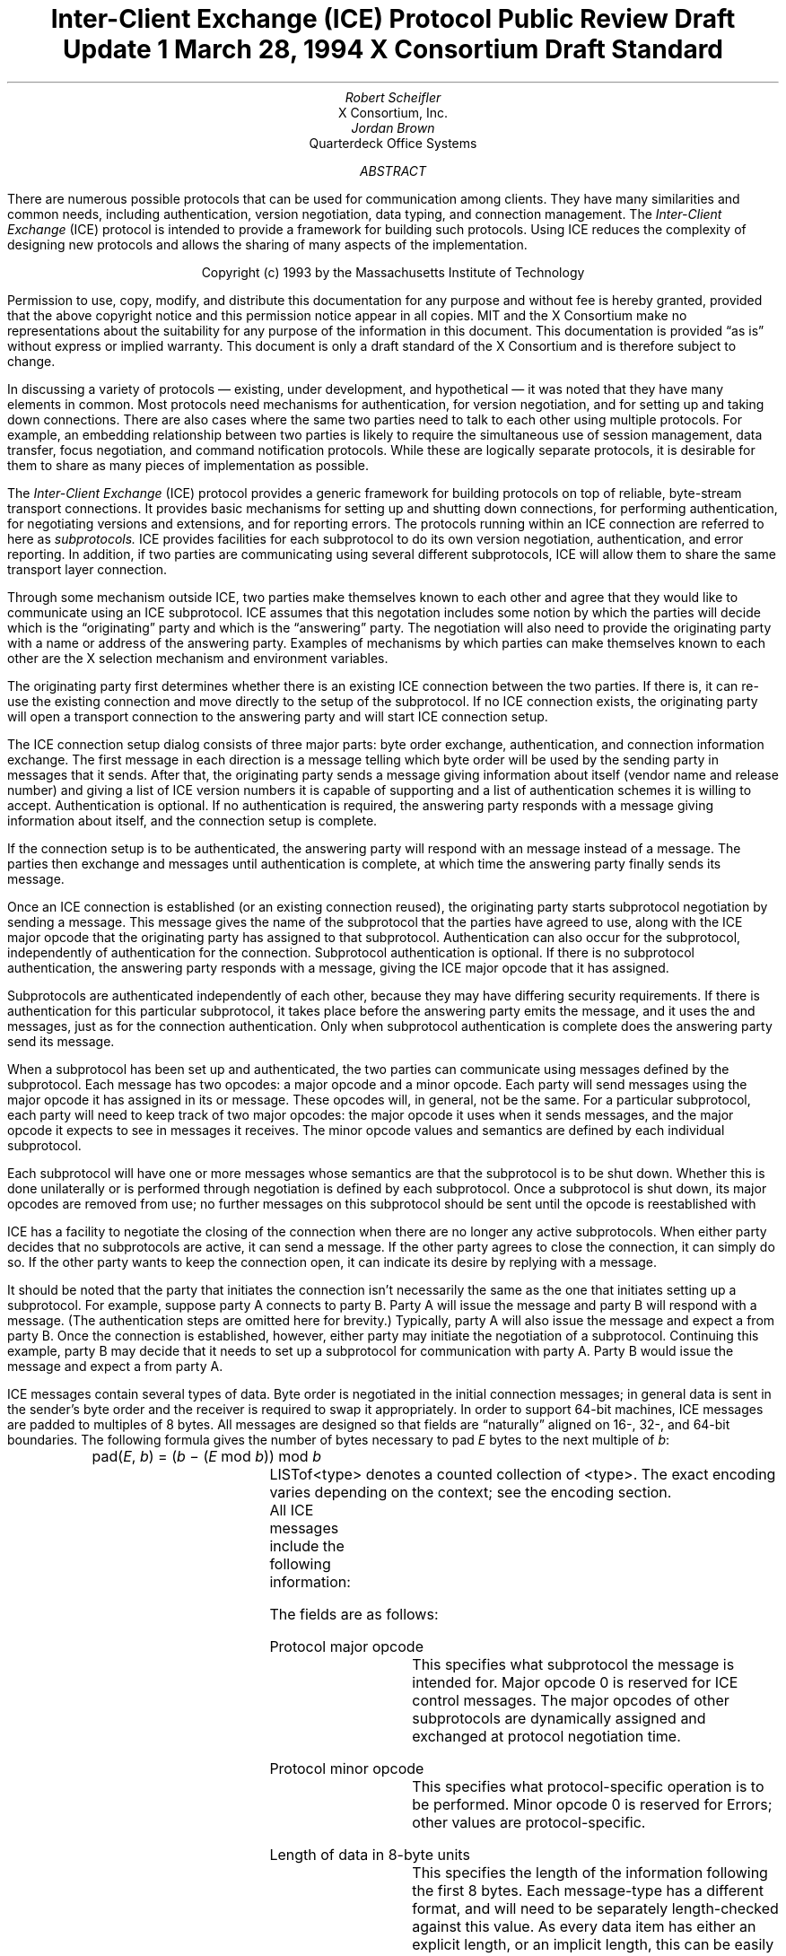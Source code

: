 .\" Use tbl macros.t ice.ms | troff -ms
.\"
.\" TODO:
.\" Think about connector/listener originator/answerer terminology.
.EH ''''
.OH ''''
.EF ''''
.OF ''''
.\"
.\" Disable hyphenation.  I hate it.
.hy 0
.de hy
..
.\" A couple of macros to standardize things and make them
.\" easy to type.
.de Ss	\" Begin state - .Ss <state name>
.KS
.LP
\f7\\$1\fP\^:
.br
..
.de St	\" Transition - .St "condition" message <new state>
.RS
\\$1
.PN \\$2
\(-> \f7\\$3\fP
.RE
..
.de Se	\" End state - .Se
.LP
.KE
..
.de Ms	\" Start message header - .Ms messagename
.sM
.na
.PN \\$1
.RS
..
.de Mf	\" Field in message - .Mf name; types follow on separate line(s)
.\".br
.IP "\fI\\$1\fP\^: " "\w'\fI\\$1\fP\^: 'u"
..
.de Mc	\" Field Continuation - .Mc; description follows on separate line(s)
.br
.\" \h'1i'
..
.de Ma	\" Message addendum - .Ma title; contents follow
.IP "\\$1: " "\w'\\$1: 'u"
..
.de Me	\" End of message header - .Me
.RE
.LP
.ad
.eM
..
.de Es	\" Start Encoding - .Es messagename
.KS
.LP
.nf
.PN \\$1
.ta .2i .5i 2.0i
..
.de Ee	\" End Encoding - .Ee
.fi
.LP
.KE
..
.\" For some reason, my groff doesn't like I.  I've not tried to
.\" figure out why yet.
.ie t \{
.fp 6 CI
.fp 7 C
.fp 8 CB \}
.el \{
.fp 6 B
.fp 7 R
.fp 8 B
\}
.ps 10
.nr PS 10
\&
.TL
\s+2\fBInter-Client Exchange (ICE) Protocol\fP\s-2
.sp
Public Review Draft Update 1
.sp
March 28, 1994
.sp
X Consortium Draft Standard
.AU
Robert Scheifler
.AI
X Consortium, Inc.
.AU
Jordan Brown
.AI
Quarterdeck Office Systems
.AB
.LP
There are numerous possible protocols that can be used for communication
among clients.  They have many similarities and common needs, including 
authentication,
version negotiation,
data typing, and
connection management.  The
.I
Inter-Client Exchange
.R
(ICE) protocol is intended to provide a framework for building such
protocols.  Using ICE reduces the complexity of designing new protocols and
allows the sharing of many aspects of the implementation.
.AE
.LP
.bp
\&
.sp 8
.LP
.DS C
.if n Copyright (c) 1993 by the Massachusetts Institute of Technology
.if t Copyright \(co 1993 by the Massachusetts Institute of Technology
.DE
.sp 3
.LP
Permission to use, copy, modify, and distribute this documentation for
any purpose and without fee is hereby granted, provided that the above
copyright notice and this permission notice appear in all copies.
MIT and the X Consortium make no representations about the suitability
for any purpose
of the information in this document.  This documentation is provided
\*Qas is\*U without express or implied warranty.
This document is only a draft standard of the X Consortium and is therefore
subject to change.
.bp 1
.EH '\fBInter-Client Exchange Protocol\fP''\fBPublic Review Draft\fP'
.OH '\fBInter-Client Exchange Protocol\fP''\fBPublic Review Draft\fP'
.EF ''\fB % \fP''
.OF ''\fB % \fP''
.nH 1 "Purpose and Goals"
.LP
In discussing a variety of protocols \(em existing, under development, and
hypothetical \(em it was noted that they have many elements in common.  Most
protocols need mechanisms for authentication, for
version negotiation,
and for setting up and taking down connections.  There are also
cases where the same two parties need to talk to each other using multiple
protocols.  For example, an embedding relationship between two parties is
likely to require the simultaneous use of session management, data transfer,
focus negotiation, and command notification protocols.  While these are
logically separate protocols, it is desirable for them to share as many
pieces of implementation as possible.
.LP
The
.I
Inter-Client Exchange
.R
(ICE) protocol provides a generic framework for building protocols on top of
reliable, byte-stream transport connections.  It provides basic mechanisms
for setting up and shutting down connections, for performing authentication,
for negotiating versions and extensions, and for reporting errors.  The
protocols running within an ICE connection are referred to here as
.I subprotocols.
ICE provides facilities for each subprotocol to do its own version
negotiation, authentication, and error reporting.  In addition, if two
parties are communicating using several different subprotocols, ICE will
allow them to share the same transport layer connection.
.nH 1 "Overview of the protocol"
.LP
Through some mechanism outside ICE, two parties make themselves known to
each other and agree that they would like to communicate using an ICE
subprotocol.  ICE assumes that this negotation includes some notion by which
the parties will decide which is the \*Qoriginating\*U party and which is
the \*Qanswering\*U party.  The negotiation will also need to provide the
originating party with a name or address of the answering party.  Examples
of mechanisms by which parties can make themselves known to each other are
the X selection mechanism and environment variables.
.LP
The originating party first determines whether there is an existing ICE
connection between the two parties.  If there is, it can re-use the existing
connection and move directly to the setup of the subprotocol.  If no ICE
connection exists, the originating party will open a transport connection to
the answering party and will start ICE connection setup.
.LP
The ICE connection setup dialog consists of three major parts: byte order
exchange, authentication, and connection information exchange.  The first
message in each direction is a
.PN ByteOrder
message telling which byte order will be used by the sending party in
messages that it sends.  After that, the originating party sends a
.PN ConnectionSetup
message giving information about itself (vendor name and release number) and
giving a list of ICE version numbers it is capable of supporting and a list
of authentication schemes it is willing to accept.  Authentication is
optional.  If no authentication is required, the answering party responds
with a
.PN ConnectionReply
message giving information about itself, and the connection setup is complete.
.LP
If the connection setup is to be authenticated, the answering party will
respond with an
.PN AuthenticationRequired
message instead of a
.PN ConnectionReply
message.  The parties then exchange
.PN AuthenticationReply
and
.PN AuthenticationNextPhase
messages until authentication is complete, at which time the answering party
finally sends its
.PN ConnectionReply
message.
.LP
Once an ICE connection is established (or an existing connection reused),
the originating party starts subprotocol negotiation by sending a
.PN ProtocolSetup
message.  This message gives the name of the subprotocol that the parties
have agreed to use, along with the ICE major opcode that the originating
party has assigned to that subprotocol.  Authentication can also occur for
the subprotocol, independently of authentication for the connection.
Subprotocol authentication is optional.  If there is no subprotocol
authentication, the answering party responds with a
.PN ProtocolReply
message, giving the ICE major opcode that it has assigned.
.LP
Subprotocols are authenticated independently of each other, because they may
have differing security requirements.  If there is authentication for this
particular subprotocol, it takes place before the answering party emits the
.PN ProtocolReply
message, and it uses the
.PN AuthenticationRequired ,
.PN AuthenticationReply ,
and
.PN AuthenticationNextPhase
messages, just as for the connection authentication.  Only when subprotocol
authentication is complete does the answering party send its
.PN ProtocolReply
message.
.LP
When a subprotocol has been set up and authenticated, the two parties can
communicate using messages defined by the subprotocol.  Each message has two
opcodes: a major opcode and a minor opcode.  Each party will send messages
using the major opcode it has assigned in its
.PN ProtocolSetup
or
.PN ProtocolReply
message.  These opcodes will, in general, not be the same.  For a particular
subprotocol, each party will need to keep track of two major opcodes: the
major opcode it uses when it sends messages, and the major opcode it expects
to see in messages it receives.  The minor opcode values and semantics are
defined by each individual subprotocol.
.LP
Each subprotocol will have one or more messages whose semantics are that the
subprotocol is to be shut down.  Whether this is done unilaterally or is
performed through negotiation is defined by each subprotocol.  Once a
subprotocol is shut down, its major opcodes are removed from
use; no further messages on this subprotocol should be sent until the
opcode is reestablished with
.PN ProtocolSetup .
.LP
ICE has a facility to negotiate the closing of the connection when there are
no longer any active subprotocols.  When either party decides that no
subprotocols are active, it can send a
.PN WantToClose
message.  If the other party agrees to close the connection, it can simply
do so.  If the other party wants to keep the connection open, it can
indicate its desire by replying with a
.PN NoClose
message.
.\" XXX - Note that it's likely that both parties will WantToClose at once.
.LP
It should be noted that the party that initiates the connection isn't
necessarily the same as the one that initiates setting up a subprotocol.
For example, suppose party A connects to party B.  Party A will issue the
.PN ConnectionSetup
message and party B will respond with a
.PN ConnectionReply
message.  (The authentication steps are omitted here for brevity.)
Typically, party A will also issue the
.PN ProtocolSetup
message and expect a
.PN ProtocolReply
from party B.  Once the connection is established, however, either party may
initiate the negotiation of a subprotocol.  Continuing this example, party B
may decide that it needs to set up a subprotocol for communication with
party A.  Party B would issue the
.PN ProtocolSetup
message and expect a
.PN ProtocolReply
from party A.
.nH 1 "Data Types"
.LP
ICE messages contain several types of data.  Byte order is negotiated in
the initial connection messages; in general data is sent in the sender's
byte order and the receiver is required to swap it appropriately.
In order to support 64-bit machines, ICE messages
are padded to multiples of 8 bytes.  All messages are designed so that
fields are \*Qnaturally\*U aligned on 16-, 32-, and 64-bit boundaries.
The following formula gives the number of bytes necessary 
to pad \fIE\fP bytes to the next multiple of \fIb\fP\^:
.DS
pad(\fIE\fP, \fIb\fP\^) = (\fIb\fP \- (\fIE\fP mod \fIb\fP\^)) mod \fIb\fP
.DE
.nH 2 "Primitive Types"
.LP
.TS H
expand;
lB lB
l lw(3.5i).
_
.sp 6p
Type Name	Description
.sp 6p
_
.sp 6p
.TH
.R
CARD8	8-bit unsigned integer
CARD16	16-bit unsigned integer
CARD32	32-bit unsigned integer
BOOL	T{
.PN False
or
.PN True
T}
LPCE	T{
A character from the X Portable Character Set in Latin Portable Character
Encoding
T}
.sp 6p
_
.TE
.KS
.nH 2 "Complex Types"
.LP
.TS H
expand;
lB lB
l lw(3.5i).
_
.sp 6p
Type Name	Type
.sp 6p
_
.sp 6p
.TH
.R
VERSION	[Major, minor: CARD16]
STRING	LISTofLPCE
.sp 6p
_
.TE
.KE
LISTof<type> denotes a counted collection of <type>.  The exact encoding
varies depending on the context; see the encoding section.
.nH 1 "Message Format"
.LP
All ICE messages include the following information:
.TS H
expand;
cB lB

l lw(3.5i).
_
.sp 6p
Field Type	Description
.sp 6p
_
.sp 6p
.TH
CARD8	protocol major opcode
CARD8	protocol minor opcode
CARD32	length of remaining data in 8-byte units
.sp 6p
_
.TE
.LP
The fields are as follows:
.LP
Protocol major opcode
.RS
This specifies what subprotocol the message is intended for.  Major opcode
0 is reserved for ICE control messages.  The major opcodes of other
subprotocols are dynamically assigned and exchanged at protocol
negotiation time.
.RE
.LP
Protocol minor opcode
.RS
This specifies what protocol-specific operation is to be performed.
Minor opcode 0 is reserved for Errors; other values are protocol-specific.
.RE
.LP
Length of data in 8-byte units
.RS
This specifies the length of the information following the first 8 bytes.
Each message-type has a different format, and will need to be separately
length-checked against this value.  As every data item has either an
explicit length, or an implicit length, this can be easily accomplished.
Messages that have too little or too much data indicate a serious
protocol failure, and should result in a
.PN BadLength
error.
.RE
.nH 1 "Overall Protocol Description"
.LP
Every message sent in a given direction has an implicit sequence number,
starting with 1.  Sequence numbers are global to the connection; independent
sequence numbers are \fInot\fP maintained for each protocol.
.LP
Messages of a given major-opcode (i.e., of a given protocol) must be
responded to (if a response is called for) in order by the receiving party.
Messages from different protocols can be responded to in arbitrary order.
.LP
Minor opcode 0 in every protocol is for reporting errors.  At most one error
is generated per request.  If more than one error condition is encountered
in processing a request, the choice of which error is returned is
implementation-dependent.
.Ms Error
.Mf offending-minor-opcode
CARD8
.Mf severity
.Pn { CanContinue ,
.PN FatalToProtocol ,
.PN FatalToConnection }
.Mf sequence-number
CARD32
.Mf class
CARD16
.Mf value(s)
<dependent on major/minor opcode and class>
.Me
This message is sent to report an error in response to a message
from any protocol.
The
.PN Error
message
exists in all protocol major-opcode spaces; it
is minor-opcode zero in every protocol.  The minor opcode of the
message that caused the error is reported, as well as the sequence
number of that message.
The severity indicates the sender's behavior following
the identification of the error.
.PN CanContinue
indicates the sender is willing to accept additional messages for this
protocol.
.PN FatalToProcotol
indicates the sender is unwilling to accept further messages for this
protocol but that messages for other protocols may be accepted.
.PN FatalToConnection
indicates the sender is unwilling to accept any further
messages for any protocols on the connection.  The sender
is required to conform to specified severity conditions
for generic and ICE (major opcode 0) errors; see Sections 6.1
and 6.2.
The class defines the generic class of
error.  Classes are specified separately for each protocol (numeric
values can mean different things in different protocols).  The error
values, if any, and their types vary with the specific error class
for the protocol.
.LP
.\" XXX
.\" (Asynchronous errors \(em errors not associated with a previous
.\" message???  If so, offending-minor and sequence = 0.)
.nH 1 "ICE Control Subprotocol \(em Major Opcode 0"
.LP
Each of the ICE control opcodes is described below.
Most of the messages have additional information included beyond the
description above.  The additional information is appended to the message
header and
the length field is computed accordingly.
.LP
In the following message descriptions, \*QExpected errors\*U indicates
errors that may occur in the normal course of events.  Other errors
(in particular
.PN BadMajor ,
.PN BadMinor ,
.PN BadState ,
.PN BadLength ,
.PN BadValue ,
.PN ProtocolDuplicate ,
and
.PN MajorOpcodeDuplicate )
might occur, but generally indicate a serious implementation failure on
the part of the
errant
peer.
.Ms ByteOrder
.Mf byte-order
.Pn { MSBfirst ,
.PN LSBfirst }
.Me
Both parties must send this message before sending any other,
including errors.  This message specifies the byte order that
will be used on subsequent messages sent by this party.
.LP
Note:  If the receiver detects an error in this message,
it must be sure to send its own
.PN ByteOrder
message before sending the
.PN Error .
.Ms ConnectionSetup
.Mf versions
LISTofVERSION
.Mf must-authenticate
BOOL
.Mf authentication-protocol-names
LISTofSTRING
.Mf vendor
STRING
.Mf release
STRING
.LP
.Ma "Responses"
.PN ConnectionReply ,
.PN AuthenticationRequired .
(See note)
.Ma "Expected errors"
.PN NoVersion ,
.PN NoAuthentication ,
.PN AuthenticationRejected ,
.PN AuthenticationFailed .
.Me
The party that initiates the connection
(the
one that does the \*Qconnect()\*U)
must send this
message
as the second message (after
.PN ByteOrder )
on startup.
.LP
Versions gives a list, in decreasing order of preference, of the
protocol versions this party is capable of speaking.  This document
specifies major version 1, minor version 0.
.LP
If must-authenticate is
.PN True ,
the initiating party demands authentication; the accepting party \fImust\fP
pick an authentication scheme and use it.  In this case, the only valid
response is
.PN AuthenticationRequired .
.LP
If must-authenticate is
.PN False ,
the accepting party may choose an authentication mechanism, use a
host-address-based authentication scheme, or skip authentication.
When must-authenticate is
.PN False ,
.PN ConnectionReply
and
.PN AuthenticationRequired
are both valid responses.  If a host-address-based authentication scheme is
used,
.PN AuthenticationRejected
and
.PN AuthenticationFailed
errors are possible.
.LP
Authentication-protocol-names  specifies a (possibly null, if
must-authenticate is
.PN False )
list of authentication protocols the party is willing to perform.  If
must-authenticate is
.PN True ,
presumably the party will offer only authentication mechanisms
allowing mutual authentication.
.LP
Vendor gives the name of the vendor of this ICE implementation.
.LP
Release gives the release identifier of this ICE implementation.
.LP
.Ms AuthenticationRequired
.Mf authentication-protocol-index
CARD8
.Mf data
<specific to authentication protocol>
.LP
.Ma "Response"
.PN AuthenticationReply .
.Ma "Expected errors"
.PN AuthenticationRejected ,
.PN AuthenticationFailed .
.Me
This message is sent in response to a
.PN ConnectionSetup
or
.PN ProtocolSetup
message to specify that authentication is to be done and what authentication
mechanism is to be used.
.LP
The authentication protocol is specified by a 0-based index into the list
of names given in the
.PN ConnectionSetup
or
.PN ProtocolSetup .
Any protocol-specific data that might be required is also sent.
.Ms AuthenticationReply
.Mf data
<specific to authentication protocol>
.LP
.Ma "Responses"
.PN AuthenticationNextPhase ,
.PN ConnectionReply ,
.PN ProtocolReply .
.Ma "Expected errors"
.PN AuthenticationRejected ,
.PN AuthenticationFailed .
.Me
This message is sent in response to an
.PN AuthenticationRequired
or
.PN AuthenticationNextPhase
message, to
supply authentication data as defined by the authentication protocol
being used.
.LP
Note that this message is sent by the party that initiated the current
negotiation \(em the party that sent the
.PN ConnectionSetup
or
.PN ProtocolSetup
message.
.LP
.PN AuthenticationNextPhase
indicates that more is to be done to complete the authentication.
If the authentication is complete,
.PN ConnectionReply
is appropriate if the current authentication handshake is the result of a
.PN ConnectionSetup ,
and a
.PN ProtocolReply
is appropriate if it is the result of a
.PN ProtocolSetup .
.Ms AuthenticationNextPhase
.Mf data
<specific to authentication protocol>
.LP
.Ma "Response"
.PN AuthenticationReply .
.Ma "Expected errors"
.PN AuthenticationRejected ,
.PN AuthenticationFailed .
.Me
This message is sent in response to an
.PN AuthenticationReply
message, to supply authentication data as defined by the authentication
protocol being used.
.Ms ConnectionReply
.Mf version-index
CARD8
.Mf vendor
STRING
.Mf release
STRING
.Me
This message is sent in response to a
.PN ConnectionSetup
or
.PN AuthenticationReply
message to indicate that the authentication handshake is complete.
.LP
Version-index gives a 0-based index into the list of versions offered in
the
.PN ConnectionSetup
message; it specifies the version of the ICE protocol that both parties
should speak for the duration of the connection.
.LP
Vendor gives the name of the vendor of this ICE implementation.
.LP
Release gives the release identifier of this ICE implementation.
.Ms ProtocolSetup
.Mf protocol-name
STRING
.Mf major-opcode
CARD8
.Mf versions
LISTofVERSION
.Mf vendor
STRING
.Mf release
STRING
.Mf must-authenticate
BOOL
.Mf authentication-protocol-names
LISTofSTRING
.LP
.Ma "Responses"
.PN AuthenticationRequired ,
.PN ProtocolReply .
.Ma "Expected errors"
.PN UnknownProtocol ,
.PN NoVersion ,
.PN NoAuthentication ,
.PN AuthenticationRejected ,
.PN AuthenticationFailed .
.Me
This message is used to initiate negotiation of
a protocol and establish any authentication
specific to it.
.LP
Protocol-name gives the name of the protocol the party wishes
to speak.
.LP
Major-opcode gives the opcode that the party will use in messages
it sends.
.LP
Versions gives a list of version numbers, in decreasing order of
preference, that the party is willing to speak.
.LP
Vendor and release are identification strings with semantics defined
by the specific protocol being negotiated.
.LP
If must-authenticate is
.PN True ,
the initiating party demands authentication; the accepting party \fImust\fP
pick an authentication scheme and use it.  In this case, the only valid
response is
.PN AuthenticationRequired .
.LP
If must-authenticate is
.PN False ,
the accepting party may choose an authentication mechanism, use a
host-address-based authentication scheme, or skip authentication.
When must-authenticate is
.PN False ,
.PN ProtocolReply
and
.PN AuthenticationRequired
are both valid responses.  If a host-address-based authentication scheme is
used,
.PN AuthenticationRejected
and
.PN AuthenticationFailed
errors are possible.
.LP
Authentication-protocol-names  specifies a (possibly null, if
must-authenticate is
.PN False )
list of authentication protocols the party is willing to perform.  If
must-authenticate is
.PN True ,
presumably the party will offer only authentication mechanisms
allowing mutual authentication.
.Ms ProtocolReply
.Mf major-opcode
CARD8
.Mf version-index
CARD8
.Mf vendor
STRING
.Mf release
STRING
.Me
This message is sent in response to a
.PN ProtocolSetup
or
.PN AuthenticationReply
message to indicate that the authentication handshake is complete.
.LP
Major-opcode gives the opcode that this party will use in
messages that it sends.
.LP
Version-index gives a 0-based index into the list of versions offered in the
.PN ProtocolSetup
message; it specifies the version of the protocol that both
parties should speak for the duration of the connection.
.LP
Vendor and release are identification strings with semantics defined
by the specific protocol being negotiated.
.LP
.Ms Ping
.Ma "Response"
.PN PingReply .
.Me
This message is used to test if the connection is still functioning.
.Ms PingReply
.Me
This message is sent in response to a
.PN Ping
message, indicating that the connection is still functioning.
.Ms WantToClose
.Ma "Responses"
.PN WantToClose ,
.PN NoClose ,
.PN ProtocolSetup .
.Me
This message is used to initiate a possible close of the connection.
The sending party has noticed that, as a result of mechanisms specific
to each protocol, there are no active
protocols
left.
There are
four possible scenarios arising from this request:
.IP (1) 5
The receiving side noticed too, and has already sent a
.PN WantToClose .
On receiving a
.PN WantToClose
while already attempting to shut down, each party should simply close the
connection.
.IP (2)
The receiving side hasn't noticed, but agrees.  It closes
the connection.
.IP (3)
The receiving side has a
.PN ProtocolSetup
\*Qin flight,\*U in which case it is to ignore
.PN WantToClose
and the party sending
.PN WantToClose
is to abandon the shutdown attempt when it receives the
.PN ProtocolSetup .
.IP (4)
The receiving side wants the connection kept open for some
reason not specified by the ICE protocol, in which case it
sends
.PN NoClose .
.LP
See the state transition diagram for additional information.
.Ms NoClose
.Me
This message is sent in response to a
.PN WantToClose
message to indicate that the responding
party does not want the connection closed at
this time.  The receiving party should not close the
connection.  Either party may again initiate
.PN WantToClose
at some future time.
.nH 2 "Generic Error Classes"
.LP
These errors should be used by all protocols, as applicable.
For ICE (major opcode 0),
.PN FatalToProtocol
should
be interpreted as
.PN FatalToConnection.
.Ms BadMinor
.Mf offending-minor-opcode
<any>
.Mf severity
.PN FatalToProtocol
or
.PN CanContinue
(protocol's discretion)
.Mf values
(none)
.Me
Received a message with an unknown minor opcode.
.Ms BadState
.Mf offending-minor-opcode
<any>
.Mf severity
.PN FatalToProtocol
or
.PN CanContinue
(protocol's discretion)
.Mf values
(none)
.Me
Received a message with a valid minor opcode which is not appropriate
for the current state of the protocol.
.Ms BadLength
.Mf offending-minor-opcode
<any>
.Mf severity
.PN FatalToProtocol
or
.PN CanContinue
(protocol's discretion)
.Mf values
(none)
.Me
Received a message with a bad length.  The length of the message is
longer or shorter than required to contain the data.
.Ms BadValue
.Mf offending-minor-opcode
<any>
.Mf severity
.PN CanContinue
.Mf values
CARD32 Byte offset to offending value in offending message
.Mc
CARD32 Length of offending value
.Mc
<varies> Offending value
.Me
Received a message with a bad value specified.
.nH 2 "ICE Error Classes"
.LP
These errors are all major opcode 0 errors.
.Ms BadMajor
.Mf offending-minor-opcode
<any>
.Mf severity
.PN CanContinue
.Mf values
CARD8 Opcode
.Me
The opcode given is not one that has been registered.
.Ms NoAuthentication
.Mf offending-minor-opcode
.PN ConnectionSetup ,
.PN ProtocolSetup
.Mf severity
.PN ConnectionSetup
\(->
.PN FatalToConnection
.Mc
.PN ProtocolSetup
\(->
.PN FatalToProtocol
.Mf values
(none)
.Me
None of the authentication protocols offered are available.
.Ms NoVersion
.Mf offending-minor-opcode
.PN ConnectionSetup ,
.PN ProtocolSetup
.Mf severity
.PN ConnectionSetup
\(->
.PN FatalToConnection
.Mc
.PN ProtocolSetup
\(->
.PN FatalToProtocol
.Mf values
(none)
.Me
None of the protocol versions offered are available.
.Ms AuthenticationRejected
.Mf offending-minor-opcode
.PN AuthenticationReply ,
.PN AuthenticationRequired ,
.br
.PN AuthenticationNextPhase
.Mf severity
.PN FatalToProtocol
.Mf values
STRING Reason
.Me
Authentication rejected.  The peer has failed to properly
authenticate itself.
.Ms AuthenticationFailed
.Mf offending-minor-opcode
.PN AuthenticationReply ,
.PN AuthenticationRequired ,
.br
.PN AuthenticationNextPhase
.Mf severity
.PN FatalToProtocol
.Mf values
STRING Reason
.Me
Authentication failed.
.PN AuthenticationFailed
does not imply that the authentication was rejected, as
.PN AuthenticationRejected
does.  Instead it means that the sender was unable to complete
the authentication for some other reason.  (For instance, it
may have been unable to contact an authentication server.)
.Ms ProtocolDuplicate
.Mf offending-minor-opcode
.PN ProtocolSetup
.Mf severity
.PN FatalToProtocol
(but see note)
.Mf values
STRING Protocol Name
.Me
The protocol name was already registered.  This is fatal to
the \*Qnew\*U protocol being set up by
.PN ProtocolSetup ,
but it does not affect the existing registration.
.Ms MajorOpcodeDuplicate
.Mf offending-minor-opcode
.PN ProtocolSetup
.Mf severity
.PN FatalToProtocol
(but see note)
.Mf values
CARD8 Opcode
.Me
The major opcode specified was already registered.  This is
fatal to the \*Qnew\*U protocol being set up by
.PN ProtocolSetup ,
but it does not affect the existing registration.
.Ms UnknownProtocol
.Mf offending-minor-opcode
.PN ProtocolSetup
.Mf severity
.PN FatalToProtocol
.Mf values
STRING protocol name
.Me
The protocol specified is not supported.
.nH 1 "State Diagrams"
.LP
Here are the state diagrams for the party that initiates the connection:
.Ss start
.\" .St "connect to other end, send" ConnectionSetup conn_wait
.RS
connect to other end, send
.PN ByteOrder ,
.PN ConnectionSetup
\(-> \f7conn_wait\fP
.RE
.Se
.Ss conn_wait
.St "receive" ConnectionReply stasis
.St "receive" AuthenticationRequired conn_auth1
.St "receive" Error quit
.St "receive <other>, send" Error quit
.Se
.Ss conn_auth1
.St "if good auth data, send" AuthenticationReply conn_auth2
.St "if bad auth data, send" Error quit
.Se
.Ss conn_auth2
.St "receive" ConnectionReply stasis
.St "receive" AuthenticationNextPhase conn_auth1
.St "receive" Error quit
.St "receive <other>, send" Error quit
.Se
Here are top-level state transitions for the party that accepts connections.
.Ss listener
.\" .St "accept connection" "" init_wait
.RS
accept connection \(-> \f7init_wait\fP
.RE
.Se
.Ss init_wait
.\" .St "receive ByteOrder, ConnectionSetup" auth_ask
.RS
receive
.PN ByteOrder ,
.PN ConnectionSetup
\(-> \f7auth_ask\fP
.RE
.St "receive <other>, send" Error quit
.Se
.Ss auth_ask
.\" .St "send ByteOrder, ConnectionReply" stasis
.RS
send
.PN ByteOrder ,
.PN ConnectionReply
\(-> \f7stasis\fP
.RE
.St "send" AuthenticationRequired auth_wait
.St "send" Error quit
.Se
.Ss auth_wait
.St "receive" AuthenticationReply auth_check
.St "receive <other>, send" Error quit
.Se
.Ss auth_check
.St "if no more auth needed, send" ConnectionReply stasis
.St "if good auth data, send" AuthenticationNextPhase auth_wait
.St "if bad auth data, send" Error quit
.Se
Here are the top-level state transitions for all parties after the initial
connection establishment subprotocol.
.LP
Note:  this is not quite the truth for branches out from stasis, in
that multiple conversations can be interleaved on the connection.
.Ss stasis
.St "send" ProtocolSetup proto_wait
.St "receive" ProtocolSetup proto_reply
.St "send" Ping ping_wait
.\" .St "receive Ping, send PingReply" stasis
.RS
receive
.PN Ping ,
send
.PN PingReply
\(-> \f7stasis\fP
.RE
.St "receive" WantToClose shutdown_attempt
.St "receive <other>, send" Error stasis
.St "all protocols shut down, send" WantToClose close_wait
.Se
.Ss proto_wait
.St "receive" ProtocolReply stasis
.St "receive" AuthenticationRequired give_auth1
.\" .St "receive Error, give up on this protocol" stasis
.RS
receive
.PN Error ,
give up on this protocol \(-> \f7stasis\fP
.RE
.St "receive" WantToClose proto_wait
.Se
.Ss give_auth1
.St "if good auth data, send" AuthenticationReply give_auth2
.\" .St "if bad auth data, send Error, give up on this protocol" stasis
.RS
if bad auth data, send
.PN Error ,
give up on this protocol \(-> \f7stasis\fP
.RE
.St "receive" WantToClose give_auth1
.Se
.Ss give_auth2
.St "receive" ProtocolReply stasis
.St "receive" AuthenticationNextPhase give_auth1
.\" .St "receive Error, give up on this protocol" stasis
.RS
receive
.PN Error ,
give up on this protocol \(-> \f7stasis\fP
.RE
.St "receive" WantToClose give_auth2
.Se
.Ss proto_reply
.St "send" ProtocolReply stasis
.St "send" AuthenticationRequired take_auth1
.\" .St "send Error, give up on this protocol" stasis
.RS
send
.PN Error ,
give up on this protocol \(-> \f7stasis\fP
.RE
.Se
.Ss take_auth1
.St "receive" AuthenticationReply take_auth2
.\" .St "receive Error, give up on this protocol" stasis
.RS
receive
.PN Error ,
give up on this protocol \(-> \f7stasis\fP
.RE
.Se
.Ss take_auth2
.\" .St "if good auth data" take_auth3
.RS
if good auth data \(-> \f7take_auth3\fP
.RE
.\" .St "if bad auth data, send Error, give up on this protocol" stasis
.RS
if bad auth data, send
.PN Error ,
give up on this protocol \(-> \f7stasis\fP
.RE
.Se
.Ss take_auth3
.St "if no more auth needed, send" ProtocolReply stasis
.St "if good auth data, send" AuthenticationNextPhase take_auth1
.\" .St "if bad auth data, send Error, give up on this protocol" stasis
.RS
if bad auth data, send
.PN Error ,
give up on this protocol \(-> \f7stasis\fP
.RE
.Se
.Ss ping_wait
.St "receive" PingReply stasis
.Se
.Ss quit
.RS
\(-> close connection
.RE
.Se
Here are the state transitions for shutting down the connection:
.Ss shutdown_attempt
.St "if want to stay alive anyway, send" NoClose stasis
.\" .St "else" quit
.RS
else \(-> \f7quit\fP
.RE
.Se
.Ss close_wait
.St "receive" ProtocolSetup proto_reply
.St "receive" NoClose stasis
.St "receive" WantToClose quit
.\" .St "connection close" quit
.RS
connection close \(-> \f7quit\fP
.RE
.Se
.nH 1 "Protocol Encoding"
.LP
In the encodings below, the first column is the number of bytes occupied.
The second column is either the type (if the value is variable) or the
actual value.  The third column is the description of the value (e.g.,
the parameter name).  Receivers must ignore bytes that are designated
as unused or pad bytes.
.LP
This document describes major version 1, minor version 0 of the ICE protocol.
.LP
LISTof<type> indicates some number of repetitions of <type>, with no
additional padding.  The number of repetitions must be specified elsewhere
in the message.
.KS
.nH 2 "Primitive Types"
.LP
.TS H
expand;
lB lB lB
l l lw(3.5i).
_
.sp 6p
Type Name	Length (bytes)	Description
.sp 6p
_
.sp 6p
.TH
.R
CARD8	1	8-bit unsigned integer
CARD16	2	16-bit unsigned integer
CARD32	4	32-bit unsigned integer
LPCE	1	T{
A character from the X Portable Character Set in Latin Portable Character
Encoding
T}
.sp 6p
_
.TE
.KE
.KS
.nH 2 "Enumerations"
.LP
.TS H
expand;
lB lB lB
l l lw(3.5i).
_
.sp 6p
Type Name	Value	Description
.sp 6p
_
.sp 6p
.TH
.R
BOOL	0	T{
.PN False
T}
	1	T{
.PN True
T}
.sp 6p
_
.TE
.KE
.KS
.nH 2 "Compound Types"
.LP
.TS H
expand;
lB lB lB lB
l l l lw(3.5i).
_
.sp 6p
Type Name	Length (bytes)	Type	Description
.sp 6p
_
.sp 6p
.TH
.R
VERSION
	2	CARD16	Major version number
	2	CARD16	Minor version number
STRING
	2	CARD16	length of string in bytes
	n	LISTofLPCE	string
	p		unused, p = pad(n+2, 4)
.sp 6p
_
.TE
.KE
.ne 6
.nH 2 "ICE Minor opcodes"
.LP
.RS
.TS
lB cB
l n.
_
.sp 6p
Message Name	Encoding
.sp 6p
_
.sp 6p
Error	0
ByteOrder	1
ConnectionSetup	2
AuthenticationRequired	3
AuthenticationReply	4
AuthenticationNextPhase	5
ConnectionReply	6
ProtocolSetup	7
ProtocolReply	8
Ping	9
PingReply	10
WantToClose	11
NoClose	12
.sp 6p
_
.TE
.RE
.\" XXX - This is hokey, but I don't think you can nest .KS/.KE.
.ne 12
.nH 2 "Message Encoding"
.LP
.Es Error
	1	CARD8	major-opcode
	1	0	Error
	2	CARD16	class
	4	(n+p)/8+1	length
	1	CARD8	offending-minor-opcode
	1		severity:
		0	   CanContinue
		1	   FatalToProtocol
		2	   FatalToConnection
	2		unused
	4	CARD32	sequence number of erroneous message
	n	<varies>	value(s)
	p		pad, p = pad(n,8)
.Ee
.Es ByteOrder
	1	0	ICE
	1	1	ByteOrder
	1		byte-order:
		0	   LSBfirst
		1	   MSBfirst
	1		unused
	4	0	length
.Ee
.Es ConnectionSetup
	1	0	ICE
	1	2	ConnectionSetup
	1	CARD8	Number of versions offered
	1	CARD8	Number of authentication protocol names offered
	4	(i+j+k+m+p)/8+1	length
	1	BOOL	must-authenticate
	7		unused
	i	STRING	vendor
	j	STRING	release
	k	LISTofSTRING	authentication-protocol-names
	m	LISTofVERSION	version-list
	p		unused, p = pad(i+j+k+m,8)
.Ee
.Es AuthenticationRequired
	1	0	ICE
	1	3	AuthenticationRequired
	1	CARD8	authentication-protocol-index
	1		unused
	4	(n+p)/8+1	length    
	2	n	length of authentication data
	6		unused
	n	<varies>	data
	p		unused, p = pad(n,8)
.Ee
.Es AuthenticationReply
	1	0	ICE
	1	4	AuthenticationReply
	2		unused
	4	(n+p)/8+1	length
	2	n	length of authentication data
	6		unused
	n	<varies>	data
	p		unused, p = pad(n,8)
.Ee
.Es AuthenticationNextPhase
	1	0	ICE
	1	5	AuthenticationNextPhase
	2		unused
	4	(n+p)/8+1	length
	2	n	length of authentication data
	6		unused
	n	<varies>	data
	p		unused, p = pad(n,8)
.Ee
.Es ConnectionReply
	1	0	ICE
	1	6	ConnectionReply
	1	CARD8	version-index
	1		unused
	4	(i+j+p)/8	length
	i	STRING	vendor
	j	STRING	release
	p		unused, p = pad(i+j,8)
.Ee
.Es ProtocolSetup
	1	0	ICE
	1	7	ProtocolSetup
	1	CARD8	major-opcode
	1	BOOL	must-authenticate
	4	(i+j+k+m+n+p)/8+1	length
	1	CARD8	Number of versions offered
	1	CARD8	Number of authentication protocol names offered
	6		unused
	i	STRING	protocol-name
	j	STRING	vendor
	k	STRING	release
	m	LISTofSTRING	authentication-protocol-names
	n	LISTofVERSION	version-list
	p		unused, p = pad(i+j+k+m+n,8)
.Ee
.Es ProtocolReply
	1	0	ICE
	1	8	ProtocolReply
	1	CARD8	version-index
	1	CARD8	major-opcode
	4	(i+j+p)/8	length
	i	STRING	vendor
	j	STRING	release
	p		unused, p = pad(i+j, 8)
.Ee
.Es Ping
	1	0	ICE
	1	9	Ping
	2	0	unused
	4	0	length
.Ee
.Es PingReply
	1	0	ICE
	1	10	PingReply
	2	0	unused
	4	0	length
.Ee
.Es WantToClose
	1	0	ICE
	1	11	WantToClose
	2	0	unused
	4	0	length
.Ee
.Es NoClose
	1	0	ICE
	1	12	NoClose
	2	0	unused
	4	0	length
.Ee
.nH 2 "Error Class Encoding"
.LP
Generic errors have classes in the range 0x8000\-0xFFFF, and
subprotocol-specific errors are in the range 0x0000\-0x7FFF.
.nH 3 "Generic Error Class Encoding"
.LP
.TS
lB cB
l n.
_
.sp 6p
Class	Encoding
.sp 6p
_
.sp 6p
BadMinor	0x8000
BadState	0x8001
BadLength	0x8002
BadValue	0x8003
.sp 6p
_
.TE
.nH 3 "ICE-specific Error Class Encoding"
.LP
.TS
lB cB
l n.
_
.sp 6p
Class	Encoding
.sp 6p
_
.sp 6p
BadMajor	0
NoAuthentication	1
NoVersion	2
AuthenticationRejected	3
AuthenticationFailed	4
ProtocolDuplicate	5
MajorOpcodeDuplicate	6
UnknownProtocol	7
.sp 6p
_
.TE
.YZ 3

